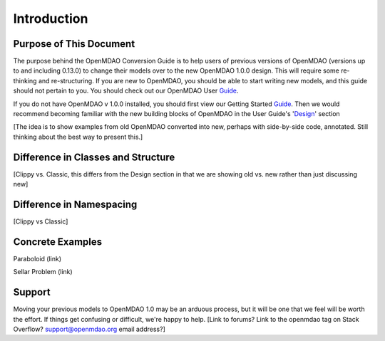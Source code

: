 
.. _Conversion-Guide:

_____________________________
Introduction
_____________________________

========================
Purpose of This Document
========================

The purpose behind the OpenMDAO Conversion Guide is to help users of previous
versions of OpenMDAO (versions up to and including 0.13.0) to change their models
over to the new OpenMDAO 1.0.0 design.  This will require some re-thinking and
re-structuring.  If you are new to OpenMDAO, you should be able to start writing
new models, and this guide should not pertain to you.  You should check out our
OpenMDAO User Guide_.

.. _Guide: ../usr-guide/index.html

If you do not have OpenMDAO v 1.0.0 installed, you should first view our Getting
Started Guide_.  Then we would recommend becoming familiar with the new building
blocks of OpenMDAO in the User Guide's 'Design_' section

.. _Design: ../getting-started/design.html

[The idea is to show examples from old OpenMDAO converted into new, perhaps with
side-by-side code, annotated.  Still thinking about the best way to present this.]

===================================
Difference in Classes and Structure
===================================

[Clippy vs. Classic, this differs from the Design section in that we are showing
old vs. new rather than just discussing new]

=========================
Difference in Namespacing
=========================

[Clippy vs Classic]


=================
Concrete Examples
=================

Paraboloid (link)

Sellar Problem (link)

=======
Support
=======

Moving your previous models to OpenMDAO 1.0 may be an arduous process, but it
will be one that we feel will be worth the effort.  If things get confusing or
difficult, we're happy to help.  [Link to forums?  Link to the openmdao tag on
Stack Overflow?  support@openmdao.org email address?]
